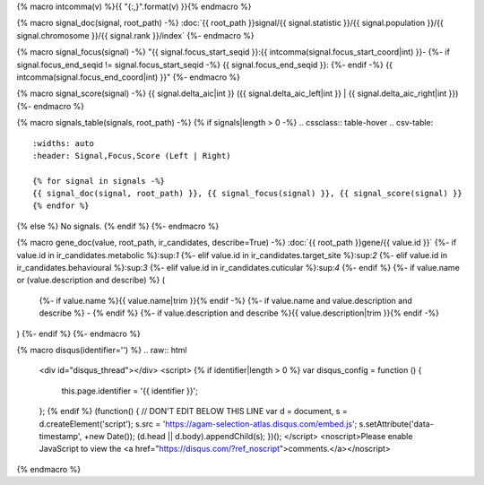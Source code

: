 
{% macro intcomma(v) %}{{ "{:,}".format(v) }}{% endmacro %}

{% macro signal_doc(signal, root_path) -%}
:doc:`{{ root_path }}signal/{{ signal.statistic }}/{{ signal.population }}/{{ signal.chromosome }}/{{ signal.rank }}/index`
{%- endmacro %}

{% macro signal_focus(signal) -%}
"{{ signal.focus_start_seqid }}:{{ intcomma(signal.focus_start_coord|int) }}-
{%- if signal.focus_end_seqid != signal.focus_start_seqid -%}
{{ signal.focus_end_seqid }}:
{%- endif -%}
{{ intcomma(signal.focus_end_coord|int) }}"
{%- endmacro %}

{% macro signal_score(signal) -%}
{{ signal.delta_aic|int }} ({{ signal.delta_aic_left|int }} | {{ signal.delta_aic_right|int }})
{%- endmacro %}

{% macro signals_table(signals, root_path) -%}
{% if signals|length > 0 -%}
.. cssclass:: table-hover
.. csv-table::
    :widths: auto
    :header: Signal,Focus,Score (Left | Right)

    {% for signal in signals -%}
    {{ signal_doc(signal, root_path) }}, {{ signal_focus(signal) }}, {{ signal_score(signal) }}
    {% endfor %}
{% else %}
No signals.
{% endif %}
{%- endmacro %}

{% macro gene_doc(value, root_path, ir_candidates, describe=True) -%}
:doc:`{{ root_path }}gene/{{ value.id }}`
{%- if value.id in ir_candidates.metabolic %}:sup:`1`
{%- elif value.id in ir_candidates.target_site %}:sup:`2`
{%- elif value.id in ir_candidates.behavioural %}:sup:`3`
{%- elif value.id in ir_candidates.cuticular %}:sup:`4`
{%- endif %}
{%- if value.name or (value.description and describe) %} (
    {%- if value.name %}{{ value.name|trim }}{% endif -%}
    {%- if value.name and value.description and describe %} - {% endif %}
    {%- if value.description and describe %}{{ value.description|trim }}{% endif -%}
)
{%- endif %}
{%- endmacro %}

{% macro disqus(identifier='') %}
.. raw:: html

    <div id="disqus_thread"></div>
    <script>
    {% if identifier|length > 0 %}
    var disqus_config = function () {
        this.page.identifier = '{{ identifier }}';
    };
    {% endif %}
    (function() { // DON'T EDIT BELOW THIS LINE
    var d = document, s = d.createElement('script');
    s.src = 'https://agam-selection-atlas.disqus.com/embed.js';
    s.setAttribute('data-timestamp', +new Date());
    (d.head || d.body).appendChild(s);
    })();
    </script>
    <noscript>Please enable JavaScript to view the <a href="https://disqus.com/?ref_noscript">comments.</a></noscript>

{% endmacro %}
